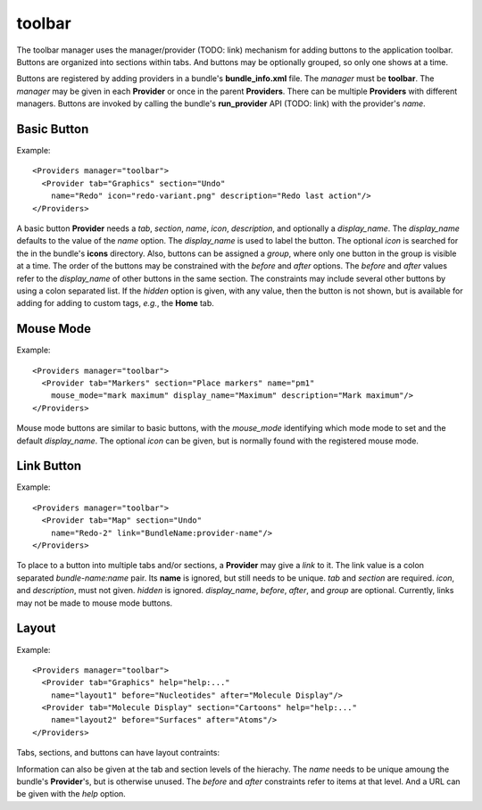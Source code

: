 toolbar
-------

The toolbar manager uses the manager/provider (TODO: link) mechanism
for adding buttons to the application toolbar.
Buttons are organized into sections within tabs.
And buttons may be optionally grouped, so only one shows at a time.

Buttons are registered by adding providers in a bundle's **bundle_info.xml** file.
The *manager* must be **toolbar**.
The *manager* may be given in each **Provider** or once in the parent **Providers**.
There can be multiple **Providers** with different managers.
Buttons are invoked by calling the bundle's **run_provider** API (TODO: link)
with the provider's *name*.

Basic Button
============

Example::

  <Providers manager="toolbar">
    <Provider tab="Graphics" section="Undo"
      name="Redo" icon="redo-variant.png" description="Redo last action"/>
  </Providers>

A basic button **Provider** needs a *tab*, *section*, *name*, *icon*,
*description*, and optionally a *display_name*.
The *display_name* defaults to the value of the *name* option.
The *display_name* is used to label the button.
The optional *icon* is searched for the in the bundle's **icons** directory.
Also, buttons can be assigned a *group*, where only one button in the group
is visible at a time.
The order of the buttons may be constrained with the *before* and *after* options.
The *before* and *after* values refer to the *display_name* of other buttons in the same
section.
The constraints may include several other buttons by using a colon separated list.
If the *hidden* option is given, with any value, then the button is not shown,
but is available for adding for adding to custom tags, *e.g.*, the **Home** tab.

Mouse Mode
==========

Example::

  <Providers manager="toolbar">
    <Provider tab="Markers" section="Place markers" name="pm1"
      mouse_mode="mark maximum" display_name="Maximum" description="Mark maximum"/>
  </Providers>

Mouse mode buttons are similar to basic buttons,
with the *mouse_mode* identifying which mode mode to set
and the default *display_name*.
The optional *icon* can be given,
but is normally found with the registered mouse mode.

Link Button
===========

Example::

  <Providers manager="toolbar">
    <Provider tab="Map" section="Undo"
      name="Redo-2" link="BundleName:provider-name"/>
  </Providers>

To place to a button into multiple tabs and/or sections,
a **Provider** may give a *link* to it.
The link value is a colon separated *bundle-name:name* pair.
Its **name** is ignored, but still needs to be unique.
*tab* and *section* are required.
*icon*, and *description*, must not given.
*hidden* is ignored.
*display_name*, *before*, *after*, and *group* are optional.
Currently, links may not be made to mouse mode buttons.

Layout
======

Example::

  <Providers manager="toolbar">
    <Provider tab="Graphics" help="help:..."
      name="layout1" before="Nucleotides" after="Molecule Display"/>
    <Provider tab="Molecule Display" section="Cartoons" help="help:..."
      name="layout2" before="Surfaces" after="Atoms"/>
  </Providers>

Tabs, sections, and buttons can have layout contraints:

Information can also be given at the tab and section levels of the hierachy.
The *name* needs to be unique amoung the bundle's **Provider**'s,
but is otherwise unused.
The *before* and *after* constraints refer to items at that level.
And a URL can be given with the *help* option.

